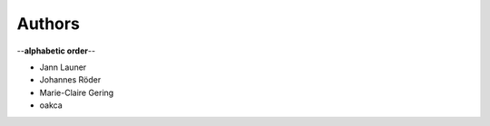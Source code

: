 Authors
=======

--**alphabetic order**--

* Jann Launer
* Johannes Röder
* Marie-Claire Gering
* oakca
